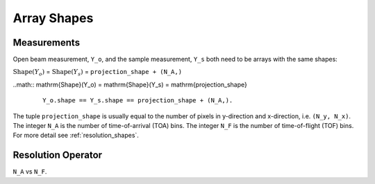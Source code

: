 .. _trinidi_shapes:

Array Shapes
============

Measurements
------------

Open beam measurement, ``Y_o``, and the sample measurement, ``Y_s`` both
need to be arrays with the same shapes:

:math:`\mathrm{Shape}(Y_o)` = :math:`\mathrm{Shape}(Y_s)` = ``projection_shape + (N_A,)``


..math::    \mathrm{Shape}(Y_o) = \mathrm{Shape}(Y_s) = \mathrm{projection_shape}


    ::

        Y_o.shape == Y_s.shape == projection_shape + (N_A,).

The tuple ``projection_shape`` is usually equal to the number of pixels in y-direction and
x-direction, i.e. ``(N_y, N_x)``. The integer ``N_A`` is the number of time-of-arrival (TOA) bins.
The integer ``N_F`` is the number of time-of-flight (TOF) bins.
For more detail see :ref:`resolution_shapes`.










.. _resolution_shapes:

Resolution Operator
-------------------

``N_A`` vs ``N_F``.
